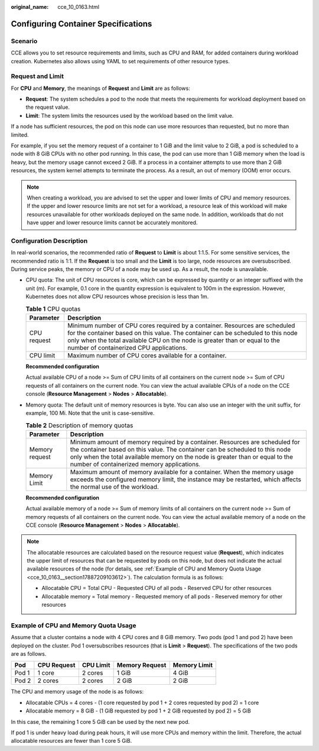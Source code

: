 :original_name: cce_10_0163.html

.. _cce_10_0163:

Configuring Container Specifications
====================================

Scenario
--------

CCE allows you to set resource requirements and limits, such as CPU and RAM, for added containers during workload creation. Kubernetes also allows using YAML to set requirements of other resource types.

Request and Limit
-----------------

For **CPU** and **Memory**, the meanings of **Request** and **Limit** are as follows:

-  **Request**: The system schedules a pod to the node that meets the requirements for workload deployment based on the request value.
-  **Limit**: The system limits the resources used by the workload based on the limit value.

If a node has sufficient resources, the pod on this node can use more resources than requested, but no more than limited.

For example, if you set the memory request of a container to 1 GiB and the limit value to 2 GiB, a pod is scheduled to a node with 8 GiB CPUs with no other pod running. In this case, the pod can use more than 1 GiB memory when the load is heavy, but the memory usage cannot exceed 2 GiB. If a process in a container attempts to use more than 2 GiB resources, the system kernel attempts to terminate the process. As a result, an out of memory (OOM) error occurs.

.. note::

   When creating a workload, you are advised to set the upper and lower limits of CPU and memory resources. If the upper and lower resource limits are not set for a workload, a resource leak of this workload will make resources unavailable for other workloads deployed on the same node. In addition, workloads that do not have upper and lower resource limits cannot be accurately monitored.

Configuration Description
-------------------------

In real-world scenarios, the recommended ratio of **Request** to **Limit** is about 1:1.5. For some sensitive services, the recommended ratio is 1:1. If the **Request** is too small and the **Limit** is too large, node resources are oversubscribed. During service peaks, the memory or CPU of a node may be used up. As a result, the node is unavailable.

-  CPU quota: The unit of CPU resources is core, which can be expressed by quantity or an integer suffixed with the unit (m). For example, 0.1 core in the quantity expression is equivalent to 100m in the expression. However, Kubernetes does not allow CPU resources whose precision is less than 1m.

   .. table:: **Table 1** CPU quotas

      +-------------+-----------------------------------------------------------------------------------------------------------------------------------------------------------------------------------------------------------------------------------------------------------------------------------------+
      | Parameter   | Description                                                                                                                                                                                                                                                                             |
      +=============+=========================================================================================================================================================================================================================================================================================+
      | CPU request | Minimum number of CPU cores required by a container. Resources are scheduled for the container based on this value. The container can be scheduled to this node only when the total available CPU on the node is greater than or equal to the number of containerized CPU applications. |
      +-------------+-----------------------------------------------------------------------------------------------------------------------------------------------------------------------------------------------------------------------------------------------------------------------------------------+
      | CPU limit   | Maximum number of CPU cores available for a container.                                                                                                                                                                                                                                  |
      +-------------+-----------------------------------------------------------------------------------------------------------------------------------------------------------------------------------------------------------------------------------------------------------------------------------------+

   **Recommended configuration**

   Actual available CPU of a node >= Sum of CPU limits of all containers on the current node >= Sum of CPU requests of all containers on the current node. You can view the actual available CPUs of a node on the CCE console (**Resource Management** > **Nodes** > **Allocatable**).

-  Memory quota: The default unit of memory resources is byte. You can also use an integer with the unit suffix, for example, 100 Mi. Note that the unit is case-sensitive.

   .. table:: **Table 2** Description of memory quotas

      +----------------+--------------------------------------------------------------------------------------------------------------------------------------------------------------------------------------------------------------------------------------------------------------------------------------------+
      | Parameter      | Description                                                                                                                                                                                                                                                                                |
      +================+============================================================================================================================================================================================================================================================================================+
      | Memory request | Minimum amount of memory required by a container. Resources are scheduled for the container based on this value. The container can be scheduled to this node only when the total available memory on the node is greater than or equal to the number of containerized memory applications. |
      +----------------+--------------------------------------------------------------------------------------------------------------------------------------------------------------------------------------------------------------------------------------------------------------------------------------------+
      | Memory Limit   | Maximum amount of memory available for a container. When the memory usage exceeds the configured memory limit, the instance may be restarted, which affects the normal use of the workload.                                                                                                |
      +----------------+--------------------------------------------------------------------------------------------------------------------------------------------------------------------------------------------------------------------------------------------------------------------------------------------+

   **Recommended configuration**

   Actual available memory of a node >= Sum of memory limits of all containers on the current node >= Sum of memory requests of all containers on the current node. You can view the actual available memory of a node on the CCE console (**Resource Management** > **Nodes** > **Allocatable**).

.. note::

   The allocatable resources are calculated based on the resource request value (**Request**), which indicates the upper limit of resources that can be requested by pods on this node, but does not indicate the actual available resources of the node (for details, see :ref:`Example of CPU and Memory Quota Usage <cce_10_0163__section17887209103612>`). The calculation formula is as follows:

   -  Allocatable CPU = Total CPU - Requested CPU of all pods - Reserved CPU for other resources
   -  Allocatable memory = Total memory - Requested memory of all pods - Reserved memory for other resources

.. _cce_10_0163__section17887209103612:

Example of CPU and Memory Quota Usage
-------------------------------------

Assume that a cluster contains a node with 4 CPU cores and 8 GiB memory. Two pods (pod 1 and pod 2) have been deployed on the cluster. Pod 1 oversubscribes resources (that is **Limit** > **Request**). The specifications of the two pods are as follows.

===== =========== ========= ============== ============
Pod   CPU Request CPU Limit Memory Request Memory Limit
===== =========== ========= ============== ============
Pod 1 1 core      2 cores   1 GiB          4 GiB
Pod 2 2 cores     2 cores   2 GiB          2 GiB
===== =========== ========= ============== ============

The CPU and memory usage of the node is as follows:

-  Allocatable CPUs = 4 cores - (1 core requested by pod 1 + 2 cores requested by pod 2) = 1 core
-  Allocatable memory = 8 GiB - (1 GiB requested by pod 1 + 2 GiB requested by pod 2) = 5 GiB

In this case, the remaining 1 core 5 GiB can be used by the next new pod.

If pod 1 is under heavy load during peak hours, it will use more CPUs and memory within the limit. Therefore, the actual allocatable resources are fewer than 1 core 5 GiB.
